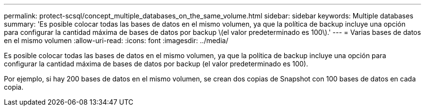 ---
permalink: protect-scsql/concept_multiple_databases_on_the_same_volume.html 
sidebar: sidebar 
keywords: Multiple databases 
summary: 'Es posible colocar todas las bases de datos en el mismo volumen, ya que la política de backup incluye una opción para configurar la cantidad máxima de bases de datos por backup \(el valor predeterminado es 100\).' 
---
= Varias bases de datos en el mismo volumen
:allow-uri-read: 
:icons: font
:imagesdir: ../media/


[role="lead"]
Es posible colocar todas las bases de datos en el mismo volumen, ya que la política de backup incluye una opción para configurar la cantidad máxima de bases de datos por backup (el valor predeterminado es 100).

Por ejemplo, si hay 200 bases de datos en el mismo volumen, se crean dos copias de Snapshot con 100 bases de datos en cada copia.
